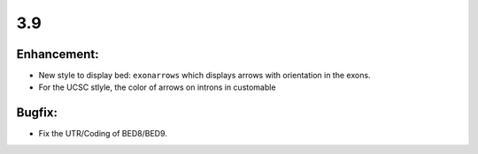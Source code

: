 3.9
===

Enhancement:
^^^^^^^^^^^^

- New style to display bed: ``exonarrows`` which displays arrows with orientation in the exons.
- For the UCSC stlyle, the color of arrows on introns in customable

Bugfix:
^^^^^^^

- Fix the UTR/Coding of BED8/BED9.
